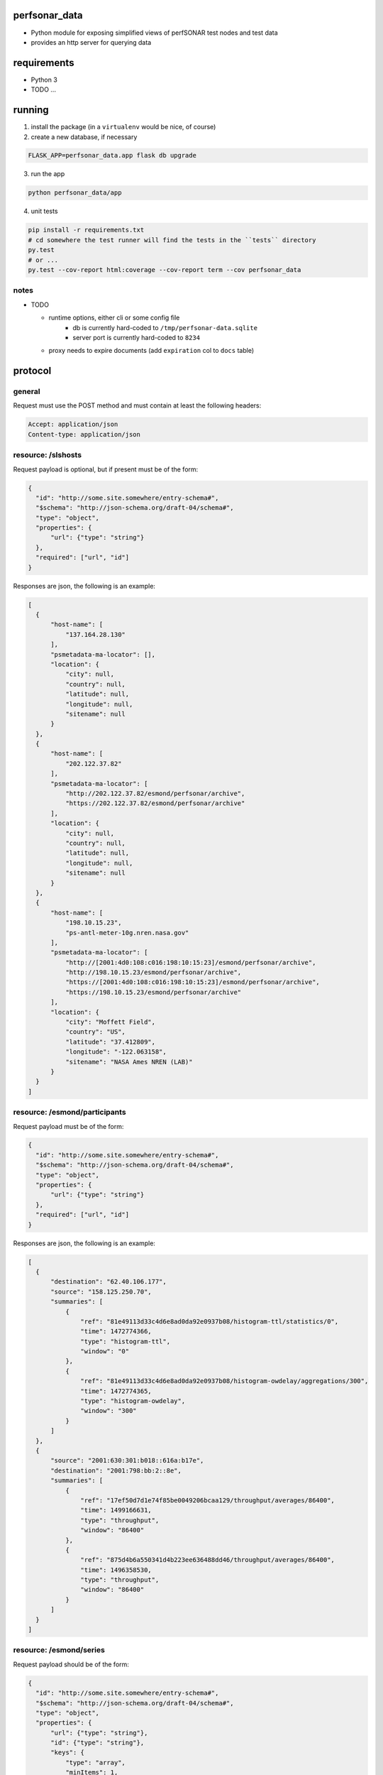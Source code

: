
perfsonar_data
==============

- Python module for exposing simplified views of perfSONAR test nodes and test data
- provides an http server for querying data

requirements
============

- Python 3
- TODO ...

running
=======

1. install the package (in a ``virtualenv`` would be nice, of course)

2. create a new database, if necessary

.. code:: bash

  FLASK_APP=perfsonar_data.app flask db upgrade
  
3. run the app

.. code:: bash

  python perfsonar_data/app
  
4. unit tests

.. code:: bash

  pip install -r requirements.txt
  # cd somewhere the test runner will find the tests in the ``tests`` directory
  py.test 
  # or ...
  py.test --cov-report html:coverage --cov-report term --cov perfsonar_data


notes
-----

* TODO

  - runtime options, either cli or some config file
     - db is currently hard-coded to ``/tmp/perfsonar-data.sqlite``
     - server port is currently hard-coded to ``8234``
  - proxy needs to expire documents (add ``expiration`` col to ``docs`` table)


protocol
========

general
-------

Request must use the POST method and must contain at least the following headers:

.. code:: http

  Accept: application/json
  Content-type: application/json
  
  
resource: /slshosts
-------------------

Request payload is optional, but if present must be of the form:

.. code:: json

  {
    "id": "http://some.site.somewhere/entry-schema#",
    "$schema": "http://json-schema.org/draft-04/schema#",
    "type": "object",
    "properties": {
        "url": {"type": "string"}
    },
    "required": ["url", "id"]
  }

Responses are json, the following is an example:

.. code:: json

  [
    {
        "host-name": [
            "137.164.28.130"
        ],
        "psmetadata-ma-locator": [],
        "location": {
            "city": null,
            "country": null,
            "latitude": null,
            "longitude": null,
            "sitename": null
        }
    },
    {
        "host-name": [
            "202.122.37.82"
        ],
        "psmetadata-ma-locator": [
            "http://202.122.37.82/esmond/perfsonar/archive",
            "https://202.122.37.82/esmond/perfsonar/archive"
        ],
        "location": {
            "city": null,
            "country": null,
            "latitude": null,
            "longitude": null,
            "sitename": null
        }
    },
    {
        "host-name": [
            "198.10.15.23",
            "ps-antl-meter-10g.nren.nasa.gov"
        ],
        "psmetadata-ma-locator": [
            "http://[2001:4d0:108:c016:198:10:15:23]/esmond/perfsonar/archive",
            "http://198.10.15.23/esmond/perfsonar/archive",
            "https://[2001:4d0:108:c016:198:10:15:23]/esmond/perfsonar/archive",
            "https://198.10.15.23/esmond/perfsonar/archive"
        ],
        "location": {
            "city": "Moffett Field",
            "country": "US",
            "latitude": "37.412809",
            "longitude": "-122.063158",
            "sitename": "NASA Ames NREN (LAB)"
        }
    }
  ]

resource: /esmond/participants
------------------------------

Request payload must be of the form:

.. code:: json

  {
    "id": "http://some.site.somewhere/entry-schema#",
    "$schema": "http://json-schema.org/draft-04/schema#",
    "type": "object",
    "properties": {
        "url": {"type": "string"}
    },
    "required": ["url", "id"]
  }

Responses are json, the following is an example:

.. code:: json

  [
    {
        "destination": "62.40.106.177",
        "source": "158.125.250.70",
        "summaries": [
            {
                "ref": "81e49113d33c4d6e8ad0da92e0937b08/histogram-ttl/statistics/0",
                "time": 1472774366,
                "type": "histogram-ttl",
                "window": "0"
            },
            {
                "ref": "81e49113d33c4d6e8ad0da92e0937b08/histogram-owdelay/aggregations/300",
                "time": 1472774365,
                "type": "histogram-owdelay",
                "window": "300"
            }
        ]
    },
    {
        "source": "2001:630:301:b018::616a:b17e",
        "destination": "2001:798:bb:2::8e",
        "summaries": [
            {
                "ref": "17ef50d7d1e74f85be0049206bcaa129/throughput/averages/86400",
                "time": 1499166631,
                "type": "throughput",
                "window": "86400"
            },
            {
                "ref": "875d4b6a550341d4b223ee636488dd46/throughput/averages/86400",
                "time": 1496358530,
                "type": "throughput",
                "window": "86400"
            }
        ]
    }
  ]


resource: /esmond/series
------------------------

Request payload should be of the form:

.. code:: json

  {
    "id": "http://some.site.somewhere/entry-schema#",
    "$schema": "http://json-schema.org/draft-04/schema#",
    "type": "object",
    "properties": {
        "url": {"type": "string"},
        "id": {"type": "string"},
        "keys": {
            "type": "array",
            "minItems": 1,
            "items": {"type": "string"}
        }
    },
    "required": ["url", "id"]
  }

Responses are json, the following is an example:

.. code:: json

  {
    "maximum": [
        {
            "ts": 1467593400,
            "value": 24.4
        },
        {
            "ts": 1467593700,
            "value": 26.2
        }
    ],
    "minimum": [
        {
            "ts": 1467593400,
            "value": 24.1
        },
        {
            "ts": 1467593700,
            "value": 24.1
        }
    ]
  }


    
